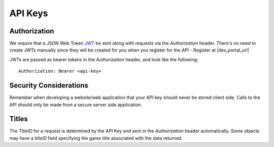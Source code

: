 .. _api-keys:

API Keys
========

Authorization
-------------
We require that a JSON Web Token `JWT <https://jwt.io/>`_ be sent along with requests via the `Authorization` header. There's no need to create JWTs manually since they will be created for you when you register for the API - Register at |dev_portal_url|

JWTs are passed as bearer tokens in the `Authorization` header, and look like the following::

  Authorization: Bearer <api-key>



Security Considerations
-----------------------
Remember when developing a website/web application that your API key should never be stored client side. Calls to the API should only be made from a secure server side application.



Titles
------
The `TitleID` for a request is determined by the API Key and sent in the `Authorization` header automatically. Some objects may have a `titleID` field specifying the game title associated with the data returned.
